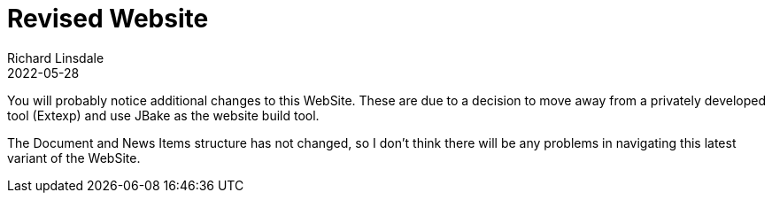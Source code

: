 = Revised Website
Richard Linsdale
2022-05-28
:jbake-type: post
:jbake-tags: General
:jbake-status: published
:jbake-archive_only: yes

You will probably notice additional changes to this WebSite.  These are due to
a decision to move away from a privately developed tool (Extexp) and use JBake as
the website build tool.

The Document and News Items structure has not changed, so I don't think there will
be any problems in navigating this latest variant of the WebSite.
